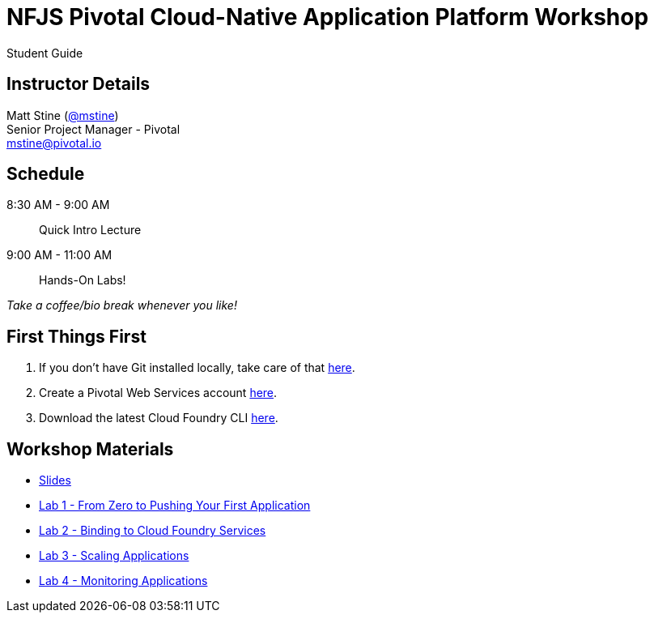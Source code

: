 = NFJS Pivotal Cloud-Native Application Platform Workshop

Student Guide

== Instructor Details

Matt Stine (http://twitter.com/mstine[@mstine]) +
Senior Project Manager - Pivotal +
mailto:mstine@pivotal.io[mstine@pivotal.io]

== Schedule

8:30 AM - 9:00 AM:: Quick Intro Lecture
9:00 AM - 11:00 AM:: Hands-On Labs!

_Take a coffee/bio break whenever you like!_

== First Things First

. If you don't have Git installed locally, take care of that http://git-scm.com/downloads[here].
. Create a Pivotal Web Services account https://console.run.pivotal.io/register[here].
. Download the latest Cloud Foundry CLI https://github.com/cloudfoundry/cli/releases[here].

== Workshop Materials

* link:pivotal_nfjs.pdf[Slides]
* link:lab_01/lab_01.html[Lab 1 - From Zero to Pushing Your First Application]
* link:lab_02/lab_02.html[Lab 2 - Binding to Cloud Foundry Services]
* link:lab_03/lab_03.html[Lab 3 - Scaling Applications]
* link:lab_04/lab_04.html[Lab 4 - Monitoring Applications]
